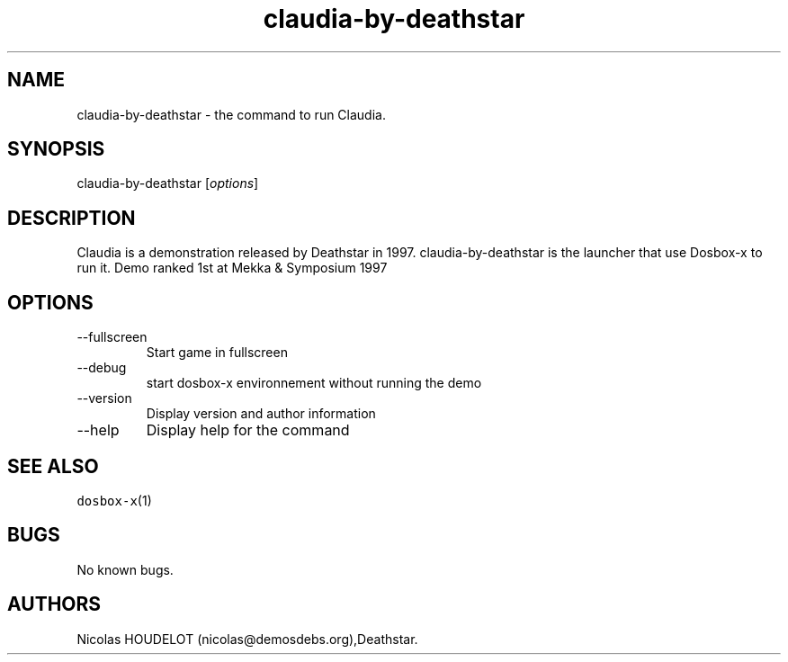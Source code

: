 .\" Automatically generated by Pandoc 2.9.2.1
.\"
.TH "claudia-by-deathstar" "6" "2020-05-29" "Claudia User Manuals" ""
.hy
.SH NAME
.PP
claudia-by-deathstar - the command to run Claudia.
.SH SYNOPSIS
.PP
claudia-by-deathstar [\f[I]options\f[R]]
.SH DESCRIPTION
.PP
Claudia is a demonstration released by Deathstar in 1997.
claudia-by-deathstar is the launcher that use Dosbox-x to run it.
Demo ranked 1st at Mekka & Symposium 1997
.SH OPTIONS
.TP
--fullscreen
Start game in fullscreen
.TP
--debug
start dosbox-x environnement without running the demo
.TP
--version
Display version and author information
.TP
--help
Display help for the command
.SH SEE ALSO
.PP
\f[C]dosbox-x\f[R](1)
.SH BUGS
.PP
No known bugs.
.SH AUTHORS
Nicolas HOUDELOT (nicolas\[at]demosdebs.org),Deathstar.
